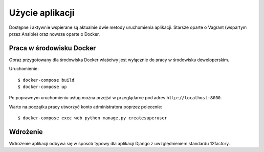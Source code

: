 Użycie aplikacji
================

Dostępne i aktywnie wspierane są aktualnie dwie metody uruchomienia aplikacji. Starsze oparte o Vagrant
(wspartym przez Ansible) oraz nowsze oparte o Docker.

Praca w środowisku Docker
-------------------------

Obraz przygotowany dla środowiska Docker właściwy jest wyłącznie do pracy w środowisku deweloperskim.

Uruchomienie::

    $ docker-compose build
    $ docker-compose up

Po poprawnym uruchomieniu usług można przejść w przeglądarce pod adres ``http://localhost:8000``.

Warto na początku pracy utworzyć konto administratora poprzez polecenie::

    $ docker-compose exec web python manage.py createsuperuser

Wdrożenie
---------

Wdrożenie aplikacji odbywa się w sposób typowy dla aplikacji Django z uwzględnieniem standardu 12factory.
